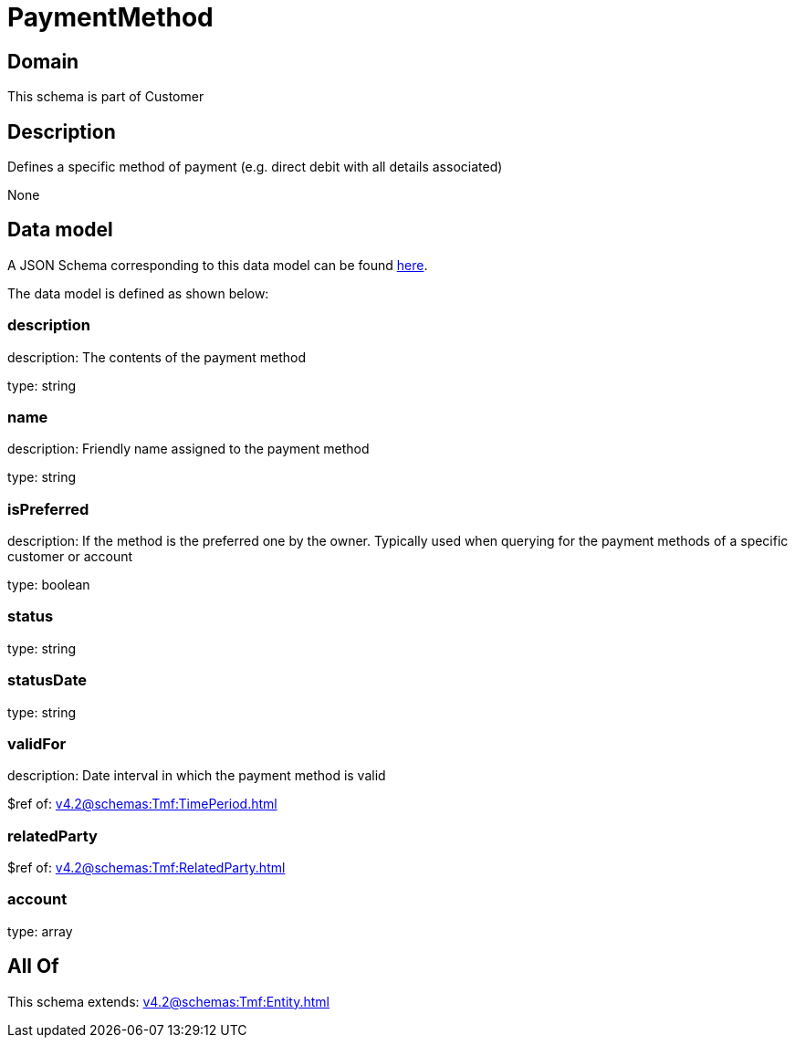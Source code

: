 = PaymentMethod

[#domain]
== Domain

This schema is part of Customer

[#description]
== Description

Defines a specific method of payment (e.g. direct debit with all details associated)

None

[#data_model]
== Data model

A JSON Schema corresponding to this data model can be found https://tmforum.org[here].

The data model is defined as shown below:


=== description
description: The contents of the payment method

type: string


=== name
description: Friendly name assigned to the payment method

type: string


=== isPreferred
description: If the method is the preferred one by the owner. Typically used when querying for the payment methods of a specific customer or account

type: boolean


=== status
type: string


=== statusDate
type: string


=== validFor
description: Date interval in which the payment method is valid

$ref of: xref:v4.2@schemas:Tmf:TimePeriod.adoc[]


=== relatedParty
$ref of: xref:v4.2@schemas:Tmf:RelatedParty.adoc[]


=== account
type: array


[#all_of]
== All Of

This schema extends: xref:v4.2@schemas:Tmf:Entity.adoc[]
